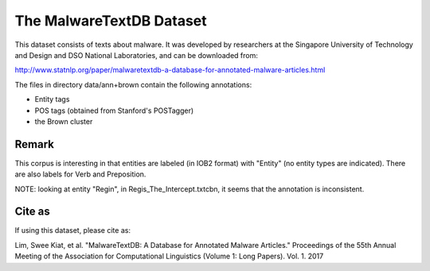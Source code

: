 The MalwareTextDB Dataset
=========================

This dataset consists of texts about malware. It was developed by researchers
at the Singapore University of Technology and Design and
DSO National Laboratories, and can be downloaded from:

http://www.statnlp.org/paper/malwaretextdb-a-database-for-annotated-malware-articles.html

The files in directory data/ann+brown contain the following annotations:

- Entity tags
- POS tags (obtained from Stanford's POSTagger)
- the Brown cluster

Remark
------

This corpus is interesting in that entities are labeled (in IOB2 format) with
"Entity" (no entity types are indicated). There are also labels for Verb and
Preposition.

NOTE: looking at entity "Regin", in Regis_The_Intercept.txtcbn, it seems that
the annotation is inconsistent.

Cite as
-------

If using this dataset, please cite as:

Lim, Swee Kiat, et al. "MalwareTextDB: A Database for Annotated Malware Articles." Proceedings of the 55th Annual Meeting of the Association for Computational Linguistics (Volume 1: Long Papers). Vol. 1. 2017

